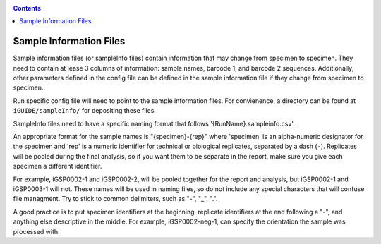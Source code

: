 .. _sampleinfo:

.. contents::
   :depth: 2


Sample Information Files
========================

Sample information files (or sampleInfo files) contain information that may 
change from specimen to specimen. They need to contain at lease 3 columns of 
information: sample names, barcode 1, and barcode 2 sequences. Additionally, 
other parameters defined in the config file can be defined in the sample 
information file if they change from specimen to specimen. 

Run specific config file will need to point to the sample information files. For 
convienence, a directory can be found at ``iGUIDE/sampleInfo/`` for depositing 
these files.

SampleInfo files need to have a specific naming format that follows 
'{RunName}.sampleinfo.csv'.

An appropriate format for the sample names is "{specimen}-{rep}" where 
'specimen' is an alpha-numeric designator for the specimen and 'rep' is a 
numeric identifier for technical or biological replicates, separated by a dash 
(``-``). Replicates will be pooled during the final analysis, so if you want 
them to be separate in the report, make sure you give each specimen a different 
identifier. 

For example, iGSP0002-1 and iGSP0002-2, will be pooled together for 
the report and analysis, but iGSP0002-1 and iGSP0003-1 will not. These names 
will be used in naming files, so do not include any special characters that will
confuse file managment. Try to stick to common delimiters, such as "-", "_", 
".". 

A good practice is to put specimen identifiers at the beginning, replicate 
identifiers at the end following a "-", and anything else descriptive in the 
middle. For example, iGSP0002-neg-1, can specify the orientation the sample was 
processed with.

